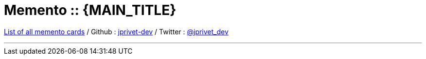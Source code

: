 :numbered:
:toc: left
:sectanchors:
:experimental:

:MEMENTO_TITLE: Memento
:MEMENTO_ALL_CARDS_TITLE: List of all memento cards


:URI_INDEX: index.html
:URI_GITHUB_NAME: jprivet-dev
:URI_GITHUB: https://github.com/{URI_GITHUB_NAME}
:URI_TWITTER_NAME: jprivet_dev
:URI_TWITTER: https://twitter.com/{URI_TWITTER_NAME}

:BACK_TO_TOP_TARGET: top-of-page
:BACK_TO_TOP_LABEL: ⬆ Back to top
:BACK_TO_TOP: <<{BACK_TO_TOP_TARGET},{BACK_TO_TOP_LABEL}>>

[#{BACK_TO_TOP_TARGET}]
= {MEMENTO_TITLE} :: {MAIN_TITLE}

link:{URI_INDEX}[{MEMENTO_ALL_CARDS_TITLE}]
/ Github : link:{URI_GITHUB}[{URI_GITHUB_NAME}]
/ Twitter : link:{URI_TWITTER}[@{URI_TWITTER_NAME}]

''''

:toc-title: Table of contents
:toclevels: 3
toc::[]
